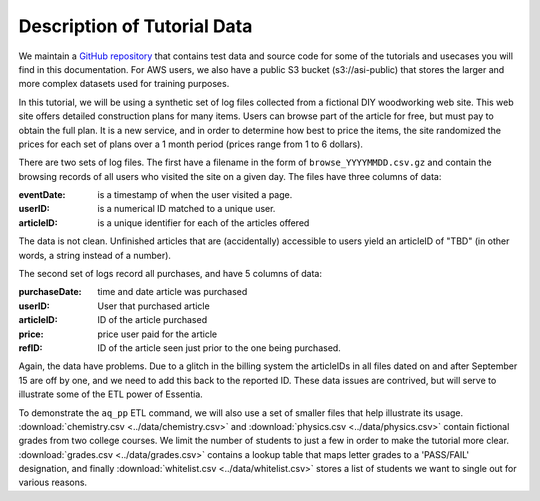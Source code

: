 ****************************
Description of Tutorial Data
****************************

We maintain a `GitHub repository <https://github.com/auriq/EssentiaPublic>`_ that contains test data and source code for
some of the tutorials and usecases you will find in this documentation.  For AWS users, we also have a public S3
bucket (s3://asi-public) that stores the larger and more complex datasets used for training purposes.


In this tutorial, we will be using a synthetic set of log files collected from a
fictional DIY woodworking web site.  This web site offers detailed construction plans for many items.  Users can
browse part of the article for free, but must pay to obtain the full plan. It is a new service,
and in order to determine how best to price the items, the site randomized the prices for each
set of plans over a 1 month period (prices range from 1 to 6 dollars).

There are two sets of log files.  The first have a filename in the form of ``browse_YYYYMMDD.csv.gz`` and contain the
browsing records of all users who visited the site on a given day.  The files have three columns of data:

:eventDate:
    is a timestamp of when the user visited a page.
:userID:
    is a numerical ID matched to a unique user.
:articleID:
    is a unique identifier for each of the articles offered

The data is not clean.  Unfinished articles that are (accidentally) accessible to users yield an articleID of "TBD"
(in other words, a string instead of a number).

The second set of logs record all purchases, and have 5 columns of data:

:purchaseDate:
    time and date article was purchased
:userID:
    User that purchased article
:articleID:
    ID of the article purchased
:price:
    price user paid for the article
:refID:
    ID of the article seen just prior to the one being purchased.


Again, the data have problems.   Due to a glitch in the billing system the articleIDs in all files dated on and after
September 15 are off by one, and we need to add this back to the reported ID.  These data issues are contrived,
but will serve to illustrate some of the ETL power of Essentia.

To demonstrate the ``aq_pp`` ETL command, we will also use a set of smaller files that help illustrate its usage.
:download:`chemistry.csv <../data/chemistry.csv>` and :download:`physics.csv <../data/physics.csv>` contain
fictional grades from two college courses.  We limit the number of students to just a few in order to make the
tutorial more clear. :download:`grades.csv <../data/grades.csv>` contains a lookup table that maps letter grades to a
'PASS/FAIL' designation, and finally :download:`whitelist.csv <../data/whitelist.csv>` stores a list of students we
want to single out for various reasons.